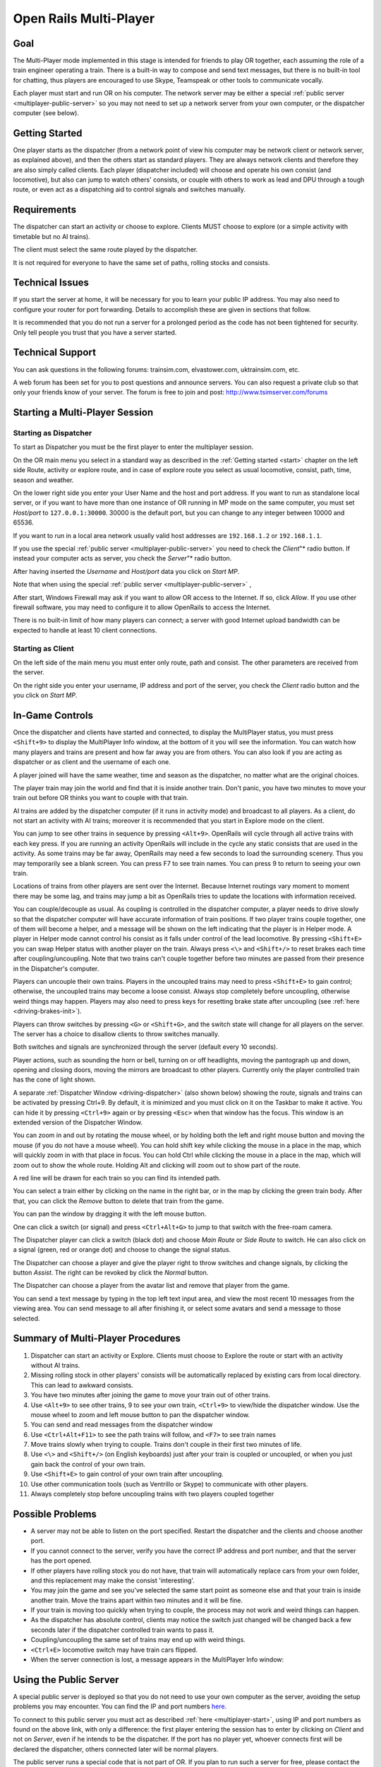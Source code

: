.. _multiplayer:

***********************
Open Rails Multi-Player
***********************

Goal 
====

The Multi-Player mode implemented in this stage is intended for friends to play 
OR together, each assuming the role of a train engineer operating a train. There 
is a built-in way to compose and send text messages, but there is no built-in 
tool for chatting, thus players are encouraged to use Skype,  
Teamspeak or other tools to communicate vocally. 

Each player must start and run OR on his computer. The network server may be either a 
special :ref:`public server <multiplayer-public-server>` so you may not need to set 
up a network server from your 
own computer, or the dispatcher computer (see below).

Getting Started
===============

One player starts as the dispatcher (from a network point of view his computer may be 
network client or network server, as explained above), and then the others start as standard 
players. They are always network clients and therefore they are also simply called clients. 
Each player (dispatcher included) will choose and operate his own consist (and locomotive), 
but also can 
jump to watch others' consists, or couple with others to work as lead and DPU 
through a tough route, or even act as a dispatching aid to control signals and 
switches manually.

Requirements
============

The dispatcher can start an activity or choose to explore.  Clients MUST choose to 
explore (or a simple activity with timetable but no AI trains).

The client must select the same route played by the dispatcher.

It is not required for everyone to have the same set of paths, rolling stocks 
and consists. 

Technical Issues
================

If you start the server at home, it will be necessary for you to learn your 
public IP address.  You may also need to configure your router for port 
forwarding.  Details to accomplish these are given in sections that follow.

It is recommended that you do not run a server for a prolonged period as the 
code has not been tightened for security. Only tell people you trust that you 
have a server started.

Technical Support
=================

You can ask questions in the following forums: trainsim.com, elvastower.com, 
uktrainsim.com, etc.

A web forum has been set for you to post questions and announce servers. You 
can also request a private club so that only your friends know of your server. 
The forum is free to join and post: http://www.tsimserver.com/forums

.. _multiplayer-start:

Starting a Multi-Player Session
===============================

Starting as Dispatcher
----------------------

.. image:: images/start-activity.png

To start as Dispatcher you must be the first player to enter the multiplayer 
session.

On the OR main menu you select in a standard way as described in the 
:ref:`Getting started <start>` chapter on the left side Route, activity or 
explore route, and in case of explore route you select as usual locomotive, 
consist, path, time, season and weather.

On the lower right side you enter your User Name and the host and port 
address. If you want to run as standalone local server, or if you want to have more 
than one instance of OR running in MP mode on the same computer, you must set 
*Host/port* to ``127.0.0.1:30000``. 30000 is the default port, but you can 
change to any integer between 10000 and 65536.

If you want to run in a local area network usually valid host addresses are 
``192.168.1.2`` or ``192.168.1.1``.

If you use the special :ref:`public server <multiplayer-public-server>` you 
need to check the *Client*"* radio button. If instead your computer acts as 
server, you check the *Server*"* radio button. 

After having inserted the *Username* and *Host/port* data you click on 
*Start MP*. 

Note that when using the special :ref:`public server <multiplayer-public-server>` ,


After start, Windows Firewall may ask if you want to allow OR access 
to the Internet. If so, click *Allow*.  If you use other firewall software, you 
may need to configure it to allow OpenRails to access the Internet.

There is no built-in limit of how many players can connect; a server with 
good Internet upload bandwidth can be expected to handle at least 10 client 
connections.

Starting as Client
------------------

On the left side of the main menu you must enter only route, path and 
consist. The other parameters are received from the server.

On the right side you enter your username, IP address and port of the server, 
you check the *Client* radio button and the you click on  *Start MP*. 

In-Game Controls
================

Once the dispatcher and clients have started and connected, to display the
MultiPlayer status, you must press ``<Shift+9>`` to display the MultiPlayer Info window,
at the bottom of it you will see the information. You can watch how many players and trains
are present and how far away you are from others. You can also look if you 
are acting as dispatcher or as client and the username of each one.

.. image:: images/multiplayer-info.png
    :align: center

A player joined will have the same weather, time and season as the dispatcher, no 
matter what are the original choices.

The player train may join the world and find that it is inside another 
train.  Don't panic, you have two minutes to move your train out before OR 
thinks you want to couple with that train.

AI trains are added by the dispatcher computer (if it runs in activity mode) 
and broadcast to all players. As a client, 
do not start an activity with AI trains; moreover it is recommended that you 
start in Explore mode on the client.

You can jump to see other trains in sequence by pressing ``<Alt+9>``. 
OpenRails will cycle through all active trains with each key 
press. If you are running an activity OpenRails will include in the cycle any 
static consists that are used in the activity. As some trains may be far away, 
OpenRails may need a few seconds to load the surrounding scenery.  Thus you 
may temporarily see a blank screen. You can press F7 to see train names. You 
can press 9 to return to seeing your own train.

Locations of trains from other players are sent over the Internet.  Because 
Internet routings vary moment to moment there may be some lag, and trains may 
jump a bit as OpenRails tries to update the locations with information 
received.

You can couple/decouple as usual. As coupling is controlled in the dispatcher 
computer, a 
player needs to drive slowly so that the dispatcher computer  will have accurate 
information of train positions. If two player trains couple together, one of 
them will become a helper, and a message will be shown on the left indicating 
that the player is in Helper mode.  A player in Helper mode cannot control 
his consist as it falls under control of the lead locomotive. By pressing 
``<Shift+E>`` you can swap Helper status with another player on the train. 
Always press ``<\>`` and ``<Shift+/>`` to reset brakes each time after 
coupling/uncoupling. Note that two trains can't couple together before two 
minutes are passed from their presence in the Dispatcher's computer.

Players can uncouple their own trains. Players in the uncoupled trains may 
need to press ``<Shift+E>`` to gain control; otherwise, the uncoupled 
trains may become a loose consist. Always stop completely before uncoupling, 
otherwise weird things may happen. Players may also need to press keys for 
resetting brake state after uncoupling (see :ref:`here <driving-brakes-init>`).

.. image:: images/multiplayer-couple.png

Players can throw switches by pressing ``<G>`` or ``<Shift+G>``, and the 
switch state will change for all players on the server. The server has a 
choice to disallow clients to throw switches manually.

Both switches and signals are synchronized through the server (default every 
10 seconds).

Player actions, such as sounding the horn or bell, turning on or off 
headlights, moving the pantograph up and down, opening and closing doors, 
moving the mirrors are broadcast to other players. Currently only the player 
controlled train has the cone of light shown.

A separate :ref:`Dispatcher Window <driving-dispatcher>` (also shown below) 
showing the route, signals and trains can be activated by pressing Ctrl+9.  
By default, it is minimized and you must click on it on the Taskbar to make 
it active.  You can hide it by pressing ``<Ctrl+9>`` again or by pressing 
``<Esc>`` when that window has the focus. This window is an extended version 
of the Dispatcher Window.

You can zoom in and out by rotating the mouse wheel, or by holding both the 
left and right mouse button and moving the mouse (if you do not have a mouse 
wheel). You can hold shift key while clicking the mouse in a place in the map, 
which will quickly zoom in with that place in focus. You can hold Ctrl while 
clicking the mouse in a place in the map, which will zoom out to show the whole 
route. Holding Alt and clicking will zoom out to show part of the route.

.. image:: images/multiplayer-dispatcher.png

A red line will be drawn for each train so you can find its intended path. 

You can select a train either by clicking on the name in the right bar, or in 
the map by clicking the green train body. After that, you can click the 
*Remove* button to delete that train from the game.

You can pan the window by dragging it with the left mouse button.

One can click a switch (or signal) and press ``<Ctrl+Alt+G>`` to jump to 
that switch with the free-roam camera. 

The Dispatcher player can click a switch (black dot) and choose *Main Route* 
or *Side Route* to switch.  He can also click on a signal (green, red or 
orange dot) and choose to change the signal status. 

The Dispatcher can choose a player and give the player right to throw 
switches and change signals, by clicking the button *Assist*. The right can 
be revoked by click the *Normal* button.

The Dispatcher can choose a player from the avatar list and remove that 
player from the game.

You can send a text message by typing in the top left text input area, and 
view the most recent 10 messages from the viewing area. You can send message 
to all after finishing it, or select some avatars and send a message to those 
selected.

Summary of Multi-Player Procedures
==================================

1.  Dispatcher can start an activity or Explore. Clients must choose to Explore 
    the route or start with an activity without AI trains.
2.  Missing rolling stock in other players' consists will be automatically 
    replaced by existing cars from local directory. This can lead to awkward consists.
3.  You have two minutes after joining the game to move your train out of 
    other trains.
4.  Use ``<Alt+9>`` to see other trains, 9 to see your own train, 
    ``<Ctrl+9>`` to view/hide the dispatcher window.  Use the mouse wheel 
    to zoom and left mouse button to pan the dispatcher window.
5.  You can send and read messages from the dispatcher window
6.  Use ``<Ctrl+Alt+F11>`` to see the path trains will follow, and 
    ``<F7>`` to see train names
7.  Move trains slowly when trying to couple. Trains don't couple in their 
    first two minutes of life.
8.  Use ``<\>`` and ``<Shift+/>`` (on English keyboards) just after your 
    train is coupled or uncoupled, or when you just gain back the control of 
    your own train.
9.  Use ``<Shift+E>`` to gain control of your own train after uncoupling.
10. Use other communication tools (such as Ventrillo or Skype) to communicate 
    with other players.
11. Always completely stop before uncoupling trains with two players coupled 
    together

Possible Problems
=================

- A server may not be able to listen on the port specified. Restart the 
  dispatcher and the clients and choose another port.
- If you cannot connect to the server, verify you have the correct IP 
  address and port number, and that the server has the port opened.
- If other players have rolling stock you do not have, that train will 
  automatically replace cars from your own folder, and this replacement may 
  make the consist 'interesting'.
- You may join the game and see you've selected the same start point as 
  someone else and that your train is inside another train.  Move the trains 
  apart within two minutes and it will be fine.
- If your train is moving too quickly when trying to couple, the process may 
  not work and weird things can happen.
- As the dispatcher has absolute control, clients may notice the switch just 
  changed will be changed back a few seconds later if the dispatcher controlled 
  train wants to pass it.
- Coupling/uncoupling the same set of trains may end up with weird things.
- ``<Ctrl+E>`` locomotive switch may have train cars flipped.
- When the server connection is lost, a message appears in the MultiPlayer Info window:

.. image:: images/multiplayer-info-server-lost.png
    :align: center

.. _multiplayer-public-server:

Using the Public Server
=======================

A special public server is deployed so that you do not need to use your own 
computer as the server, avoiding the setup problems you may encounter. You 
can find the IP and port numbers 
`here <http://www.tsimserver.com/ORFiles031205/ServerInfo.html>`_.

To connect to this public server you must act as described :ref:`here 
<multiplayer-start>`, using IP and port numbers as found on the above link, 
with only a difference: the first player entering the session has to enter by 
clicking on *Client* and not on *Server*, even if he intends to be the 
dispatcher. If the port has no player yet, whoever connects first will be 
declared the dispatcher, others connected later will be normal players.

The public server runs a special code that is not part of OR. If you plan to 
run such a server for free, please contact the email listed in 
`<http://tsimserver.com/forums/showthread.php?2560>`_. 

Additional info on using the Public Server
------------------------------------------

- If the computer of the player acting as dispatcher crashes or if the 
  connection with it breaks down, the public server will try to appoint another 
  player as dispatcher. Such player will receive on his monitor the following 
  message: *You are the new dispatcher. Enjoy!* 
- If a client crashes or loses the connection, its position is held by the 
  server for 10 minutes. If the client re-enters the game within such 
  time frame, it will re-enter the game in the position where he was at the 
  moment of the crash.

Save and resume
===============

Networked games may be prone to crashes, and it is not nice if you get a crash in 
the middle of a long-lasting game and you have to restart the game from its 
beginning. 

Therefore also for multiplayer mode the *Save and resume* feature is available: it is 
advisable that the dispatcher regularly saves the session by pressing F2 during game.

If a crash occurs, the procedure to resume game is described here below.
When the dispatcher wants to resume the session from the last save, all players must 
be off the game.

The dispatcher must have in his main menu path and consist as in the saved session. 
He clicks the *Resume MP* button and in the resume window he selects the session he wants 
and clicks on the *Resume* bùtton therein.
When he is again in the game, he will see in the dispatcher window that the other player 
trains are shown in grey on the route. Now the other players have 10 minutes to re-enter 
the game where they were when the game was saved. They too must have in their main menu 
their original path and the consist they had in the moment the game was saved. They must 
select *Start MP* to re-enter the game. They will re-enter the game in the place where 
they were and with the consist they had when the game was saved. If however the train proceeded 
less than 1 Km from game start, the player will re-enter the game at the beginning of the path 
with his original consist.

As there are many possible cases, it may be possible that some of them are not covered.



Setting up a Server from Your Own Computer
==========================================

As any online game, you need to do some extra work if you want to host a 
multiplayer session.

IP Address
----------

If you are running at home and use a router, you may not have a permanent IP. 
Thus before you start as a server, you must find your IP. The quickest ways 
are the following:

- Using Google: type in ``find ip address``, then Google will tell you

.. image:: images/multiplayer-ip-google.png
 
- If the above does not work, try `<http://whatismyipaddress.com/ip-lookup/>`_,
  which shows your IP in the middle of the page.

.. image:: images/multiplayer-ip-whatismyipaddress.png
 
Port Forwarding
---------------

If you are using a router at home with several computers, your router needs 
to be told which computer on your home network should receive the network 
data OpenRails  needs. This is done by enabling Port Forwarding on the 
router.  The default port OpenRails uses is 30,000.  If you change that port 
number in the game you'll need to change the forwarded port number in the 
router as well.  Your router must be told to forward data arriving from the 
internet on the correct port to the network IP address of the computer 
running OpenRails.  For more information on Network Address Translation (NAT) 
and how Port Forwarding works, see this site:  
`<http://www.4remotesupport.com/4content/remote_support_NAT.html>`_ 
Here the following are the steps:

1.  Go to `<http://portforward.com/english/routers/port_forwarding/>`_, 
    which contains a lot of ads - just focus on the center of this page.
2.  Locate the name of the manufacturer of your router, i.e. Airlink and 
    click it:

.. image:: images/multiplayer-router.png

3.  A page may appear allowing you to select your specific model of router:

.. image:: images/multiplayer-router-model.png
 
4.  It then shows all the programs (games) for which you want to forward 
    ports. Just click 'Default Guide':

.. image:: images/multiplayer-router-guide.png

5.  A page like the following should appear.  Ignore the part crossed-out but 
    pay special attention to the part enclosed in red:

.. image:: images/multiplayer-router-guide-contents.png

6.  Then follow the steps listed on the screen.  Remember you want to forward 
    port 30000 by default, but if you change that you'll have to forward the 
    correct port.

If you still cannot get others connected to your computer, please go to 
`<http://www.tsimserver.com/forums>`_ and ask questions.

